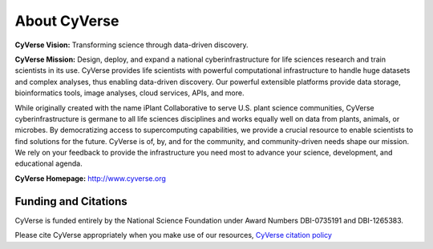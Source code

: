 **About CyVerse**
=================

**CyVerse Vision:** Transforming science through data-driven discovery.

**CyVerse Mission:** Design, deploy, and expand a national
cyberinfrastructure for life sciences research and train scientists in
its use. CyVerse provides life scientists with powerful computational
infrastructure to handle huge datasets and complex analyses, thus
enabling data-driven discovery. Our powerful extensible platforms
provide data storage, bioinformatics tools, image analyses, cloud
services, APIs, and more.

While originally created with the name iPlant Collaborative to serve
U.S. plant science communities, CyVerse cyberinfrastructure is germane
to all life sciences disciplines and works equally well on data from
plants, animals, or microbes. By democratizing access to supercomputing
capabilities, we provide a crucial resource to enable scientists to find
solutions for the future. CyVerse is of, by, and for the community, and community-driven needs
shape our mission. We rely on your feedback to provide the
infrastructure you need most to advance your science, development, and
educational agenda.

**CyVerse Homepage:** `http://www.cyverse.org <http://www.cyverse.org>`_

**Funding and Citations**
-------------------------

CyVerse is funded entirely by the National Science Foundation under
Award Numbers DBI-0735191 and DBI-1265383.

Please cite CyVerse appropriately when you make use of our resources,
`CyVerse citation
policy <http://www.cyverse.org/acknowledge-cite-cyverse>`__